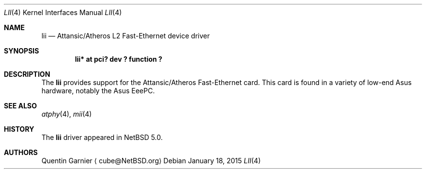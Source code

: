 .\" $NetBSD: lii.4,v 1.2.44.1 2015/02/04 06:24:58 snj Exp $
.\"
.\" Copyright (c) 2008 The NetBSD Foundation, Inc.
.\" All rights reserved.
.\"
.\" This code is derived from software contributed to The NetBSD Foundation
.\" by Matt Fleming.
.\"
.\" Redistribution and use in source and binary forms, with or without
.\" modification, are permitted provided that the following conditions
.\" are met:
.\" 1. Redistributions of source code must retain the above copyright
.\"    notice, this list of conditions and the following disclaimer.
.\" 2. Redistributions in binary form must reproduce the above copyright
.\"    notice, this list of conditions and the following disclaimer in the
.\"    documentation and/or other materials provided with the distribution.
.\"
.\" THIS SOFTWARE IS PROVIDED BY THE NETBSD FOUNDATION, INC. AND CONTRIBUTORS
.\" ``AS IS'' AND ANY EXPRESS OR IMPLIED WARRANTIES, INCLUDING, BUT NOT LIMITED
.\" TO, THE IMPLIED WARRANTIES OF MERCHANTABILITY AND FITNESS FOR A PARTICULAR
.\" PURPOSE ARE DISCLAIMED.  IN NO EVENT SHALL THE FOUNDATION OR CONTRIBUTORS
.\" BE LIABLE FOR ANY DIRECT, INDIRECT, INCIDENTAL, SPECIAL, EXEMPLARY, OR
.\" CONSEQUENTIAL DAMAGES (INCLUDING, BUT NOT LIMITED TO, PROCUREMENT OF
.\" SUBSTITUTE GOODS OR SERVICES; LOSS OF USE, DATA, OR PROFITS; OR BUSINESS
.\" INTERRUPTION) HOWEVER CAUSED AND ON ANY THEORY OF LIABILITY, WHETHER IN
.\" CONTRACT, STRICT LIABILITY, OR TORT (INCLUDING NEGLIGENCE OR OTHERWISE)
.\" ARISING IN ANY WAY OUT OF THE USE OF THIS SOFTWARE, EVEN IF ADVISED OF THE
.\" POSSIBILITY OF SUCH DAMAGE.
.\"
.Dd January 18, 2015
.Dt LII 4
.Os
.Sh NAME
.Nm lii
.Nd Attansic/Atheros L2 Fast-Ethernet device driver
.Sh SYNOPSIS
.Cd "lii* at pci? dev ? function ?"
.Sh DESCRIPTION
The
.Nm
provides support for the Attansic/Atheros Fast-Ethernet card.
This card is found in a variety of low-end Asus hardware, notably the
Asus EeePC.
.Sh SEE ALSO
.Xr atphy 4 ,
.Xr mii 4
.Sh HISTORY
The
.Nm
driver appeared in
.Nx 5.0 .
.Sh AUTHORS
.An Quentin Garnier
.Aq cube@NetBSD.org
